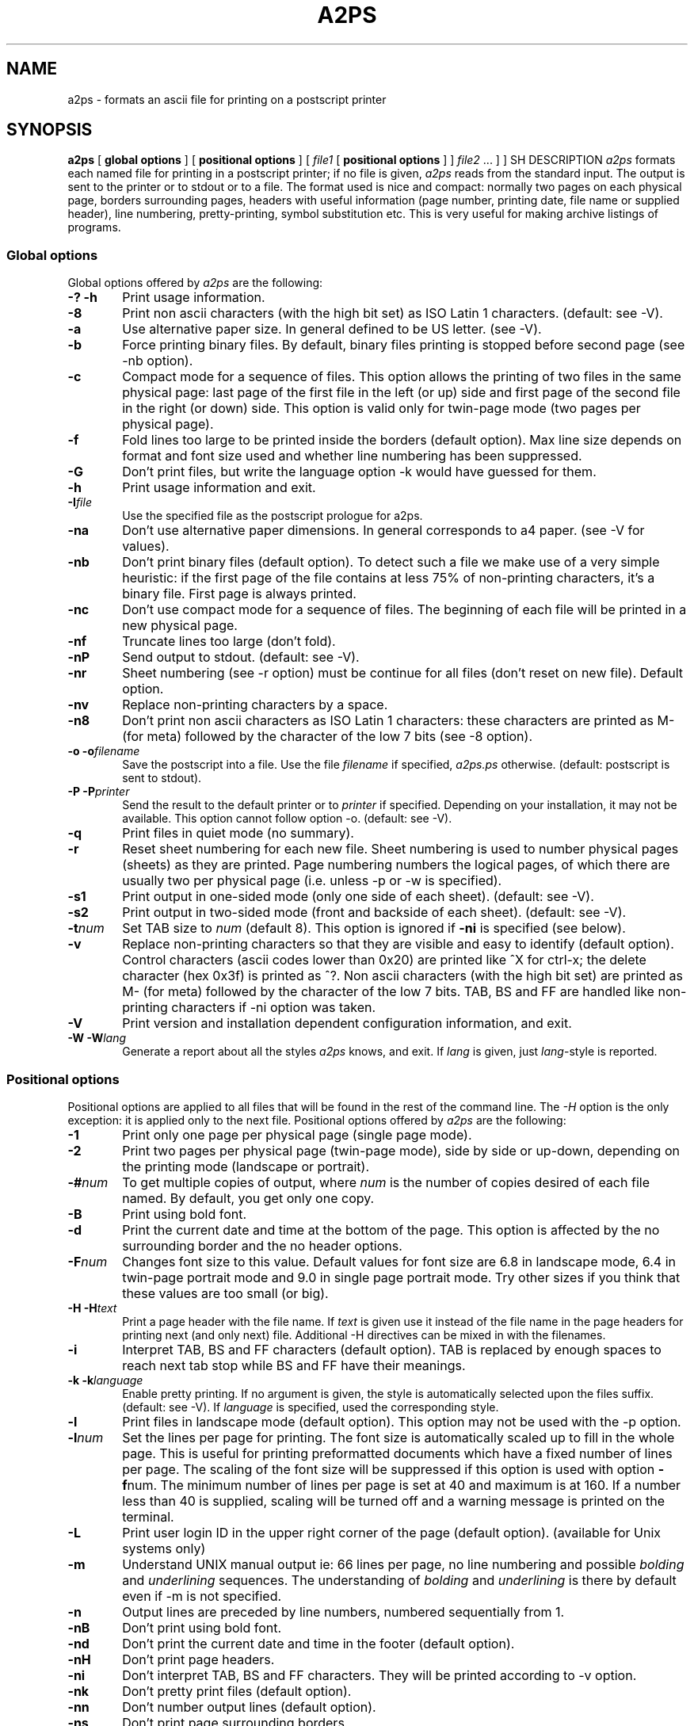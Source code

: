 .\" @(#)a2ps.man.1 4.6 02/10/1996
.\"
.TH A2PS 1L "2 October 1996"
.UC 4
.SH NAME
a2ps \- formats an ascii file for printing on a postscript printer
.PP
.SH SYNOPSIS
.B a2ps
[
.B global options
] [
.B positional options
]
[
.I file1
[
.B positional options
] ]
.I file2 \fP...
] ]
..PP
SH DESCRIPTION
\fIa2ps\fP formats each named file for printing in a postscript
printer; if no file is given, \fIa2ps\fP reads from the standard
input. The output is sent to the printer or to stdout or to a file.
The format used is nice and compact: normally two pages on each
physical page, borders surrounding pages, headers with useful
information (page number, printing date, file name or supplied
header), line numbering, pretty-printing, symbol substitution etc.
This is very useful for making archive listings of programs.
.PP
.SS Global options
Global options offered by \fIa2ps\fP are the following:
.TP 0.6i
.B -? -h
Print usage information.
.TP 0.6i
.B -8
Print non ascii characters (with the high bit set) as ISO Latin 1
characters. (default: see -V).
.TP 0.6i
.B -a
Use alternative paper size. In general defined to be US letter. (see
-V).
.TP 0.6i
.B -b
Force printing binary files. By default, binary files printing is
stopped before second page (see -nb option).
.TP 0.6i
.B -c
Compact mode for a sequence of files. This option allows the printing
of two files in the same physical page: last page of the first file in
the left (or up) side and first page of the second file in the right
(or down) side. This option is valid only for twin-page mode (two pages
per physical page).
.TP 0.6i
.B -f
Fold lines too large to be printed inside the borders (default
option).  Max line size depends on format and font size used and
whether line numbering has been suppressed.
.TP 0.6i
.B -G
Don't print files, but write the language option -k would have
guessed for them.
.TP 0.6i
.B -h
Print usage information and exit.
.TP 0.6i
.B -I\fIfile\fP
Use the specified file as the postscript prologue for a2ps.
.TP 0.6i
.B -na
Don't use alternative paper dimensions. In general corresponds to a4
paper. (see -V for values).
.TP 0.6i
.B -nb
Don't print binary files (default option). To detect such a file we
make use of a very simple heuristic: if the first page of the file
contains at less 75% of non-printing characters, it's a binary file.
First page is always printed.
.TP 0.6i
.B -nc
Don't use compact mode for a sequence of files. The beginning of each
file will be printed in a new physical page.
.TP 0.6i
.B -nf
Truncate lines too large (don't fold).
.TP 0.6i
.B -nP
Send output to stdout. (default: see -V).
.TP 0.6i
.B -nr
Sheet numbering (see -r option) must be continue for all files (don't
reset on new file). Default option.
.TP 0.6i
.B -nv
Replace non-printing characters by a space.
.TP 0.6i
.B -n8
Don't print non ascii characters as ISO Latin 1 characters: these
characters are printed as M- (for meta) followed by the character of
the low 7 bits (see -8 option).
.TP 0.6i
.B -o -o\fIfilename\fP
Save the postscript into a file. Use the file \fIfilename\fP if
specified, \fIa2ps.ps\fP otherwise. (default: postscript is sent to
stdout).
.TP 0.6i
.B -P -P\fIprinter\fP
Send the result to the default printer or to \fIprinter\fP if
specified. Depending on your installation, it may not be
available. This option cannot follow option -o. (default: see -V).
.TP 0.6i
.B -q
Print files in quiet mode (no summary).
.TP 0.6i
.B -r
Reset sheet numbering for each new file.  Sheet numbering is used to
number physical pages (sheets) as they are printed.  Page numbering
numbers the logical pages, of which there are usually two per physical
page (i.e. unless -p or -w is specified).
.TP 0.6i
.B -s1
Print output in one-sided mode (only one side of each
sheet). (default: see -V).
.TP 0.6i
.B -s2
Print output in two-sided mode (front and backside of each
sheet). (default: see -V).
.TP 0.6i
.B -t\fInum\fP
Set TAB size to \fInum\fR (default 8).  This option is ignored if
\fB-ni\fR is specified (see below).
.TP 0.6i
.B -v
Replace non-printing characters so that they are visible and easy to
identify (default option). Control characters (ascii codes lower than
0x20) are printed like ^X for ctrl-x; the delete character (hex 0x3f)
is printed as ^?. Non ascii characters (with the high bit set) are
printed as M- (for meta) followed by the character of the low 7
bits. TAB, BS and FF are handled like non-printing characters if -ni
option was taken.
.TP 0.6i
.B -V
Print version and installation dependent configuration information,
and exit.
.TP 0.6i
.B -W -W\fIlang\fP
Generate a report about all the styles \fIa2ps\fP knows, and exit. If
\fIlang\fP is given, just \fIlang\fP-style is reported.
.PP
.SS Positional options
Positional options are applied to all files that will be found in the
rest of the command line. The \fI-H\fP option is the only exception:
it is applied only to the next file.  Positional options offered by
\fIa2ps\fP are the following:
.TP 0.6i
.B -1
Print only one page per physical page (single page mode).
.TP 0.6i
.B -2
Print two pages per physical page (twin-page mode), side by side or
up-down, depending on the printing mode (landscape or portrait).
.TP 0.6i
.B -#\fInum\fP
To get multiple copies of output, where \fInum\fP is the number of
copies desired of each file named. By default, you get only one copy.
.TP 0.6i
.B -B
Print using bold font.
.TP 0.6i
.B -d
Print the current date and time at the bottom of the page. This option
is affected by the no surrounding border and the no header options.
.TP 0.6i
.B -F\fInum\fP
Changes font size to this value. Default values for font size are 6.8
in landscape mode, 6.4 in twin-page portrait mode and 9.0 in single
page portrait mode. Try other sizes if you think that these values are
too small (or big).
.TP 0.6i
.B -H -H\fItext\fP
Print a page header with the file name. If \fItext\fP is given use it
instead of the file name in the page headers for printing next (and
only next) file. Additional -H directives can be mixed in with the
filenames.
.TP 0.6i
.B -i
Interpret TAB, BS and FF characters (default option). TAB is replaced
by enough spaces to reach next tab stop while BS and FF have their
meanings.
.TP 0.6i
.B -k -k\fIlanguage\fP
Enable pretty printing. If no argument is given, the style is
automatically selected upon the files suffix. (default: see -V). If
\fIlanguage\fP is specified, used the corresponding style.
.TP 0.6i
.B -l
Print files in landscape mode (default option). This option may not be
used with the -p option.
.TP 0.6i
.B -l\fInum\fP
Set the lines per page for printing. The font size is automatically
scaled up to fill in the whole page. This is useful for printing
preformatted documents which have a fixed number of lines per
page. The scaling of the font size will be suppressed if this option
is used with option \fB-f\fPnum.  The minimum number of lines per page
is set at 40 and maximum is at 160. If a number less than 40 is
supplied, scaling will be turned off and a warning message is printed
on the terminal.
.TP 0.6i
.B -L
Print user login ID in the upper right corner of the page (default
option). (available for Unix systems only)
.TP 0.6i
.B -m
Understand UNIX manual output ie: 66 lines per page, no line numbering
and possible \fIbolding\fP and \fIunderlining\fP sequences. The
understanding of \fIbolding\fP and \fIunderlining\fP is there by
default even if -m is not specified.
.TP 0.6i
.B -n
Output lines are preceded by line numbers, numbered sequentially from 1.
.TP 0.6i
.B -nB
Don't print using bold font.
.TP 0.6i
.B -nd
Don't print the current date and time in the footer (default option).
.TP 0.6i
.B -nH
Don't print page headers.
.TP 0.6i
.B -ni
Don't interpret TAB, BS and FF characters. They will be printed
according to -v option.
.TP 0.6i
.B -nk
Don't pretty print files (default option).
.TP 0.6i
.B -nn
Don't number output lines (default option).
.TP 0.6i
.B -ns
Don't print page surrounding borders.
.TP 0.6i
.B -nt
Don't translate special keywords in symbols (default option).
.TP 0.6i
.B -nu
Don't print filename at bottom of page.
.TP 0.6i
.B -nL
Don't print user login ID at top of page.
.TP 0.6i
.B -p
Print files in portrait mode (horizontal pages).  The default option
is to use landscape mode.
.TP 0.6i
.B -s
Print page surrounding borders (default option).
.TP 0.6i
.B -t
Translate special keywords in symbols. See Section Pretty
printing. This option is always enabled when the processed language is
\fIprescript\fP(4).
.TP 0.6i
.B -u -u\fItext\fP
Print the filename, centered, at the bottom of the page (default
option). If \fItext\fP is given, use it for following pages. This is
useful to leave a note about a whole set of files.
.PP
.SS Pretty printing
\fIa2ps\fP is able to use special fonts for strings, comments, and
keywords, for some languages. Currently known languages are:
.RS
.PP
\fBada c c++ caml(ml) claire(cl) coq-vernacular(coq) common-lisp(lsp)
eiffel(e) fortran(f) java lace(ace) mailfolder(mail) modula-3(m3) o2c
oberon pascal(pas) perl(pl) postscript(ps) prescript(pre) promela(pml)
python(py) sather(sa) scheme(scm) sdl-88(sdl) sh tcl tk zsh\fP
.RE
.PP
(names in parenthesis are abbreviations).
.TP 0.6i
.B -k
Enable automatic pretty-printing. To recognize the language in which a
file has been written \fIa2ps\fP first consults the unix command
\fIfile\fP and trusts its result unless it is "C-program" (\fIfile\fP
is often wrong on this). If \fIfile\fP was unable to recognize the
language, then the suffix of the file is examined. Automatic
pretty-printing may be the default: see -V.
.TP 0.6i
.B -k\fIlanguage\fP
Selects the \fIlanguage\fP mode.
.TP 0.6i
.B -nk
Returns to the plain style, and disable automatic pretty-printing.
.TP 0.6i
.B -t
Translate special keywords in symbols. \fIa2ps\fP is able to convert
=> or other special sequences in the corresponding character in the
symbol font. This must be used in conjunction with the pretty-printing
mode. It is always enabled for prescript.
.TP 0.6i
.B -nt
Do not convert symbols.
.TP 0.6i
.B -W -W\fIlang\fP
\fIa2ps\fP generates a report about all the styles it knows (or just
\fIlang\fP if it is given). The report is in \fIprescript\fP which a
language close to LaTeX. It should be processed by \fIa2ps\fP itself:

.ti +0.5i
a2ps -W | a2ps -kpre -oreport.ps 

\fIprescript\fP has been conceived to be a good choice of language for
programs that want to produce postscript without having really to deal
with postscript. Since its syntax is very close to that of LaTeX, with
minor corrections it can be compiled using LaTeX.
.PP
.SH USAGE
\fIa2ps\fP generates postscript to its standard output. The user could
redirect this output to a file, pipe it directly to a print command
(like lpr), or to another filter for further processing.

.ti +0.5i
a2ps file1 > file2

.ti +0.5i
a2ps -p file1 | psnup -n4 | lpr

.ti +0.5i
a2ps -n -c -kc main.c main.h -Plwriter

.ti +0.5i
a2ps -t tcp.pr -Plwriter

\fIprescript\fP and \fIa2ps\fP can be used for one-the-fly
formating. For instance, one the passwd file:

.ti +0.5i
ypcat passwd |
.ti +0.7i
awk -F: '{print "\\textbf{" $5 "} (" $1 ") \\rightarrow\\textit{" $7 "}"}' |
.ti +0.7i
xa2ps -kpre -P
.PP
Don't forget to make sure your printer is capable of printing postscript.
.PP
This filter must be used only with text files. Avoid specially output from
TeX, troff or any other such text formatters.
.PP
.SH EXIT STATUS
The following exit values are returned:
.TP 3
.B 0
\fIa2ps\fP terminated normally.
.TP
.B 1
an error occured.
.TP
.B 2
bad argument was given.
.TP
.B 3
unknown language mode was given.
.PP
.SH BUGS
If \fIa2ps\fP is often wrong on some languages, check the result
returned by \fIfile\fP, and on big mistakes (such as "lex program
text" on a perl script), ask your system administrator to update the
/etc/magic file.
.PP
.SH SEE ALSO
lpr(1), file(1), gs(1), latex(1), tgrind(1), enscript(1),
prescript(4).
.PP
.SH AUTHORS
Evan Kirshenbaum (evan@csli) for the initial version.
.br
Miguel Santana (M.Santana@frgu.bull.fr) for versions 1.0, 2.0, 3.0, 4.0,
4.1, 4.2 and 4.3.
.br
Emmanuel Briot (emmanuel.briot@matra-com.fr) and Akim Demaille (demaille@inf.enst.fr) for versions 4.5 and 4.6.
.PP
.SH CONTRIBUTORS
Oscar Nierstrasz (oscar@cui.uucp)
.br
Tim Clark (T.Clark@warwick.ac.uk)
.br
Henk Tullemans (tullemans@apolloway.prl.philips.nl)
.br
Johan Vromans (jv@mh.nl)
.br
Craig Stevenson (craig.r.stevenson@att.com)
.br
John Macdonald (jmm@eci386.uucp)
.br
Huub van de Wetering (wstahw@lso.win.tue.nl)
.br
erikt@cs.umu.se
.br
wstahw@lso.win.tue.nl
.br
mai@wolfen.cc.uow.oz
.br
Johan Garpendahl (garp@isy.liu.se)
.br
John Interrante (interran@uluru.stanford.edu)
.br
Larry Barbieri (lbarbieri@ll.mit.edu)
.br
Chris Adamo (adamo@ll.mit.edu)
.br
Basile Starynkevitch (Basile.Starynkevitch@cea.fr)
.br
Denis Girou (Denis.Girou@idris.fr)